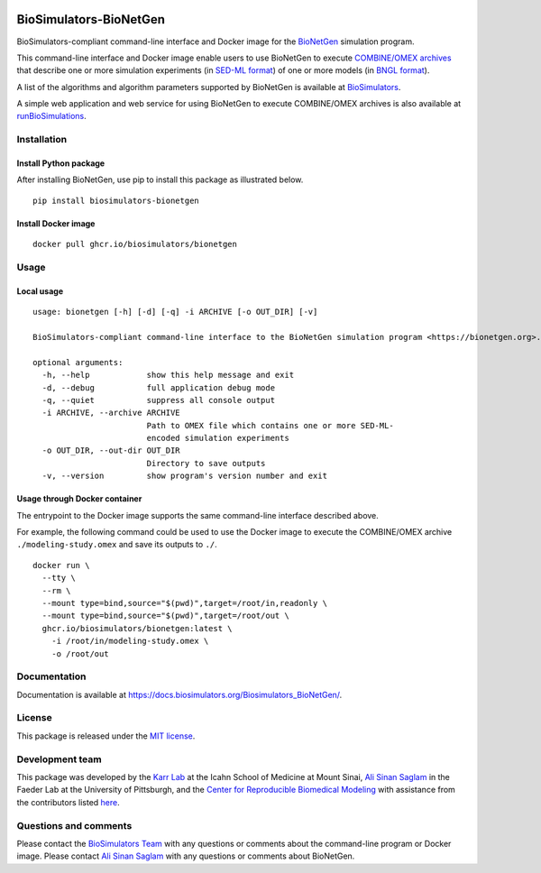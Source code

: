 |Latest release| |PyPI| |CI status| |Test coverage| |All Contributors|

BioSimulators-BioNetGen
=======================

BioSimulators-compliant command-line interface and Docker image for the
`BioNetGen <https://bionetgen.org/>`__ simulation program.

This command-line interface and Docker image enable users to use
BioNetGen to execute `COMBINE/OMEX
archives <https://combinearchive.org/>`__ that describe one or more
simulation experiments (in `SED-ML format <https://sed-ml.org>`__) of
one or more models (in `BNGL format <https://bionetgen.org]>`__).

A list of the algorithms and algorithm parameters supported by BioNetGen
is available at
`BioSimulators <https://biosimulators.org/simulators/bionetgen>`__.

A simple web application and web service for using BioNetGen to execute
COMBINE/OMEX archives is also available at
`runBioSimulations <https://run.biosimulations.org>`__.

Installation
------------

Install Python package
~~~~~~~~~~~~~~~~~~~~~~

After installing BioNetGen, use pip to install this package as
illustrated below.

::

   pip install biosimulators-bionetgen

Install Docker image
~~~~~~~~~~~~~~~~~~~~

::

   docker pull ghcr.io/biosimulators/bionetgen

Usage
-----

Local usage
~~~~~~~~~~~

::

   usage: bionetgen [-h] [-d] [-q] -i ARCHIVE [-o OUT_DIR] [-v]

   BioSimulators-compliant command-line interface to the BioNetGen simulation program <https://bionetgen.org>.

   optional arguments:
     -h, --help            show this help message and exit
     -d, --debug           full application debug mode
     -q, --quiet           suppress all console output
     -i ARCHIVE, --archive ARCHIVE
                           Path to OMEX file which contains one or more SED-ML-
                           encoded simulation experiments
     -o OUT_DIR, --out-dir OUT_DIR
                           Directory to save outputs
     -v, --version         show program's version number and exit

Usage through Docker container
~~~~~~~~~~~~~~~~~~~~~~~~~~~~~~

The entrypoint to the Docker image supports the same command-line
interface described above.

For example, the following command could be used to use the Docker image
to execute the COMBINE/OMEX archive ``./modeling-study.omex`` and save
its outputs to ``./``.

::

   docker run \
     --tty \
     --rm \
     --mount type=bind,source="$(pwd)",target=/root/in,readonly \
     --mount type=bind,source="$(pwd)",target=/root/out \
     ghcr.io/biosimulators/bionetgen:latest \
       -i /root/in/modeling-study.omex \
       -o /root/out

Documentation
-------------

Documentation is available at
https://docs.biosimulators.org/Biosimulators_BioNetGen/.

License
-------

This package is released under the `MIT license <LICENSE>`__.

Development team
----------------

This package was developed by the `Karr Lab <https://www.karrlab.org>`__
at the Icahn School of Medicine at Mount Sinai, `Ali Sinan
Saglam <https://scholar.google.com/citations?user=7TM0eekAAAAJ&hl=en>`__
in the Faeder Lab at the University of Pittsburgh, and the `Center for
Reproducible Biomedical Modeling <http://reproduciblebiomodels.org>`__
with assistance from the contributors listed `here <CONTRIBUTORS.md>`__.

Questions and comments
----------------------

Please contact the `BioSimulators
Team <mailto:info@biosimulators.org>`__ with any questions or comments
about the command-line program or Docker image. Please contact `Ali
Sinan Saglam <mailto:als251@pitt.edu>`__ with any questions or comments
about BioNetGen.

.. |Latest release| image:: https://img.shields.io/github/v/tag/biosimulators/Biosimulators_BioNetGen
   :target: https://github.com/biosimulations/Biosimulators_BioNetGen/releases
.. |PyPI| image:: https://img.shields.io/pypi/v/biosimulators_bionetgen
   :target: https://pypi.org/project/biosimulators_bionetgen/
.. |CI status| image:: https://github.com/biosimulators/Biosimulators_BioNetGen/workflows/Continuous%20integration/badge.svg
   :target: https://github.com/biosimulators/Biosimulators_BioNetGen/actions?query=workflow%3A%22Continuous+integration%22
.. |Test coverage| image:: https://codecov.io/gh/biosimulators/Biosimulators_BioNetGen/branch/dev/graph/badge.svg
   :target: https://codecov.io/gh/biosimulators/Biosimulators_BioNetGen
.. |All Contributors| image:: https://img.shields.io/github/all-contributors/biosimulators/Biosimulators_BioNetGen/HEAD
   :target: #contributors-

